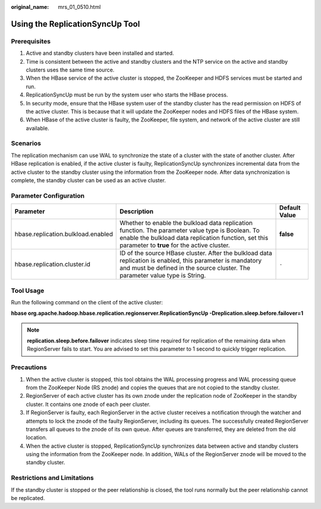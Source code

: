 :original_name: mrs_01_0510.html

.. _mrs_01_0510:

Using the ReplicationSyncUp Tool
================================

Prerequisites
-------------

#. Active and standby clusters have been installed and started.
#. Time is consistent between the active and standby clusters and the NTP service on the active and standby clusters uses the same time source.
#. When the HBase service of the active cluster is stopped, the ZooKeeper and HDFS services must be started and run.
#. ReplicationSyncUp must be run by the system user who starts the HBase process.
#. In security mode, ensure that the HBase system user of the standby cluster has the read permission on HDFS of the active cluster. This is because that it will update the ZooKeeper nodes and HDFS files of the HBase system.
#. When HBase of the active cluster is faulty, the ZooKeeper, file system, and network of the active cluster are still available.

Scenarios
---------

The replication mechanism can use WAL to synchronize the state of a cluster with the state of another cluster. After HBase replication is enabled, if the active cluster is faulty, ReplicationSyncUp synchronizes incremental data from the active cluster to the standby cluster using the information from the ZooKeeper node. After data synchronization is complete, the standby cluster can be used as an active cluster.

Parameter Configuration
-----------------------

+------------------------------------+---------------------------------------------------------------------------------------------------------------------------------------------------------------------------------------------------------+---------------+
| Parameter                          | Description                                                                                                                                                                                             | Default Value |
+====================================+=========================================================================================================================================================================================================+===============+
| hbase.replication.bulkload.enabled | Whether to enable the bulkload data replication function. The parameter value type is Boolean. To enable the bulkload data replication function, set this parameter to **true** for the active cluster. | **false**     |
+------------------------------------+---------------------------------------------------------------------------------------------------------------------------------------------------------------------------------------------------------+---------------+
| hbase.replication.cluster.id       | ID of the source HBase cluster. After the bulkload data replication is enabled, this parameter is mandatory and must be defined in the source cluster. The parameter value type is String.              | ``-``         |
+------------------------------------+---------------------------------------------------------------------------------------------------------------------------------------------------------------------------------------------------------+---------------+

Tool Usage
----------

Run the following command on the client of the active cluster:

**hbase org.apache.hadoop.hbase.replication.regionserver.ReplicationSyncUp -Dreplication.sleep.before.failover=1**

.. note::

   **replication.sleep.before.failover** indicates sleep time required for replication of the remaining data when RegionServer fails to start. You are advised to set this parameter to 1 second to quickly trigger replication.

Precautions
-----------

#. When the active cluster is stopped, this tool obtains the WAL processing progress and WAL processing queue from the ZooKeeper Node (RS znode) and copies the queues that are not copied to the standby cluster.
#. RegionServer of each active cluster has its own znode under the replication node of ZooKeeper in the standby cluster. It contains one znode of each peer cluster.
#. If RegionServer is faulty, each RegionServer in the active cluster receives a notification through the watcher and attempts to lock the znode of the faulty RegionServer, including its queues. The successfully created RegionServer transfers all queues to the znode of its own queue. After queues are transferred, they are deleted from the old location.
#. When the active cluster is stopped, ReplicationSyncUp synchronizes data between active and standby clusters using the information from the ZooKeeper node. In addition, WALs of the RegionServer znode will be moved to the standby cluster.

Restrictions and Limitations
----------------------------

If the standby cluster is stopped or the peer relationship is closed, the tool runs normally but the peer relationship cannot be replicated.
